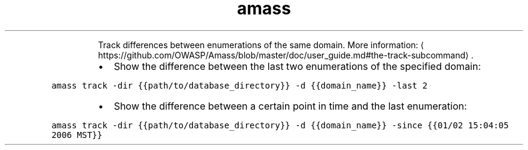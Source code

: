 .TH amass track
.PP
.RS
Track differences between enumerations of the same domain.
More information: \[la]https://github.com/OWASP/Amass/blob/master/doc/user_guide.md#the-track-subcommand\[ra]\&.
.RE
.RS
.IP \(bu 2
Show the difference between the last two enumerations of the specified domain:
.RE
.PP
\fB\fCamass track \-dir {{path/to/database_directory}} \-d {{domain_name}} \-last 2\fR
.RS
.IP \(bu 2
Show the difference between a certain point in time and the last enumeration:
.RE
.PP
\fB\fCamass track \-dir {{path/to/database_directory}} \-d {{domain_name}} \-since {{01/02 15:04:05 2006 MST}}\fR
